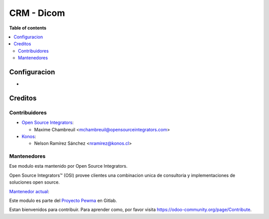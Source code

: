 =================
CRM - Dicom
=================

.. |badge1| image:: https://img.shields.io/badge/maturity-Beta-yellow.png
    :target: https://odoo-community.org/page/development-status
    :alt: Beta
.. |badge2| image:: https://img.shields.io/badge/licence-AGPL--3-blue.png
    :target: http://www.gnu.org/licenses/agpl-3.0-standalone.html
    :alt: License: AGPL-3
.. |badge3| image:: https://img.shields.io/badge/github-OCA%2Fl10n--chile-lightgray.png?logo=github
    :target: https://github.com/OCA/l10n-chile
    :alt: OCA/l10n-chile

|badge1| |badge2| |badge3|


**Table of contents**

.. contents::
   :local:

Configuracion
=============

*

Creditos
========

Contribuidores
--------------

* `Open Source Integrators <https://www.opensourceintegrators.com>`_:

  * Maxime Chambreuil <mchambreuil@opensourceintegrators.com>

* `Konos <https://www.konos.cl>`_:

  * Nelson Ramírez Sánchez <nramirez@konos.cl>

Mantenedores
------------

Ese modulo esta mantenido por Open Source Integrators.

.. image:: https://github.com/ursais.png
   :target: https://www.opensourceintegrators.com
   :alt: Open Source Integrators

Open Source Integrators™ (OSI) provee clientes una combinacion unica de
consultoria y implementaciones de soluciones open source.

.. |maintainer-max3903| image:: https://github.com/max3903.png?size=40px
    :target: https://gitlab.ccu.cl/max3903
    :alt: Maxime Chambreuil

`Mantenedor actual <https://odoo-community.org/page/maintainer-role>`__:

|maintainer-max3903|

Este modulo es parte del `Proyecto Pewma <https://gitlab.ccu.cl/equipo-desarrollo-odoo/proyecto-pewma>`_ en Gitlab.

Estan bienvenidos para contribuir. Para aprender como, por favor visita https://odoo-community.org/page/Contribute.
